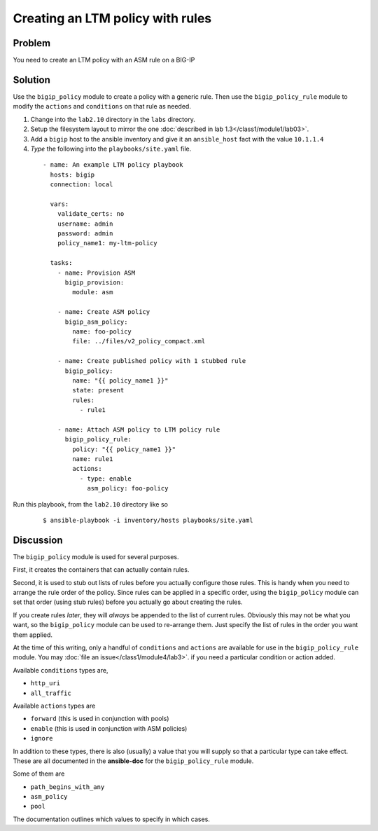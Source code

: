 Creating an LTM policy with rules
=================================

Problem
-------

You need to create an LTM policy with an ASM rule on a BIG-IP

Solution
--------

Use the ``bigip_policy`` module to create a policy with a generic rule.
Then use the ``bigip_policy_rule`` module to modify the ``actions`` and ``conditions``
on that rule as needed.

#. Change into the ``lab2.10`` directory in the ``labs`` directory.
#. Setup the filesystem layout to mirror the one :doc:`described in lab 1.3</class1/module1/lab03>`.
#. Add a ``bigip`` host to the ansible inventory and give it an ``ansible_host``
   fact with the value ``10.1.1.4``
#. *Type* the following into the ``playbooks/site.yaml`` file.

  ::

   - name: An example LTM policy playbook
     hosts: bigip
     connection: local

     vars:
       validate_certs: no
       username: admin
       password: admin
       policy_name1: my-ltm-policy

     tasks:
       - name: Provision ASM
         bigip_provision:
           module: asm

       - name: Create ASM policy
         bigip_asm_policy:
           name: foo-policy
           file: ../files/v2_policy_compact.xml

       - name: Create published policy with 1 stubbed rule
         bigip_policy:
           name: "{{ policy_name1 }}"
           state: present
           rules:
             - rule1

       - name: Attach ASM policy to LTM policy rule
         bigip_policy_rule:
           policy: "{{ policy_name1 }}"
           name: rule1
           actions:
             - type: enable
               asm_policy: foo-policy

Run this playbook, from the ``lab2.10`` directory like so

  ::

   $ ansible-playbook -i inventory/hosts playbooks/site.yaml

Discussion
----------

The ``bigip_policy`` module is used for several purposes.

First, it creates the containers that can actually contain rules.

Second, it is used to stub out lists of rules before you actually configure
those rules. This is handy when you need to arrange the rule order of the policy.
Since rules can be applied in a specific order, using the ``bigip_policy`` module
can set that order (using stub rules) before you actually go about creating the
rules.

If you create rules *later*, they will *always* be appended to the list of
current rules. Obviously this may not be what you want, so the ``bigip_policy``
module can be used to re-arrange them. Just specify the list of rules in the
order you want them applied.

At the time of this writing, only a handful of ``conditions`` and ``actions`` are
available for use in the ``bigip_policy_rule`` module. You may :doc:`file an issue</class1/module4/lab3>`.
if you need a particular condition or action added.

Available ``conditions`` types are,

* ``http_uri``
* ``all_traffic``

Available ``actions`` types are

* ``forward`` (this is used in conjunction with pools)
* ``enable`` (this is used in conjunction with ASM policies)
* ``ignore``

In addition to these types, there is also (usually) a value that you will
supply so that a particular type can take effect. These are all documented
in the **ansible-doc** for the ``bigip_policy_rule`` module.

Some of them are

* ``path_begins_with_any``
* ``asm_policy``
* ``pool``

The documentation outlines which values to specify in which cases.